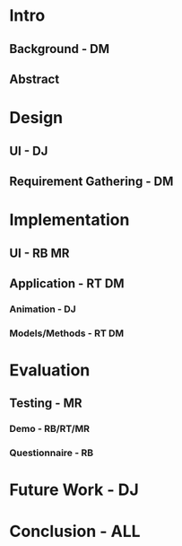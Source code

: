 * Intro
** Background - DM
** Abstract

* Design
** UI - DJ
** Requirement Gathering - DM

* Implementation
** UI - RB MR
** Application - RT DM
*** Animation - DJ
*** Models/Methods - RT DM

* Evaluation
** Testing - MR
*** Demo - RB/RT/MR
*** Questionnaire - RB

* Future Work - DJ

* Conclusion - ALL


